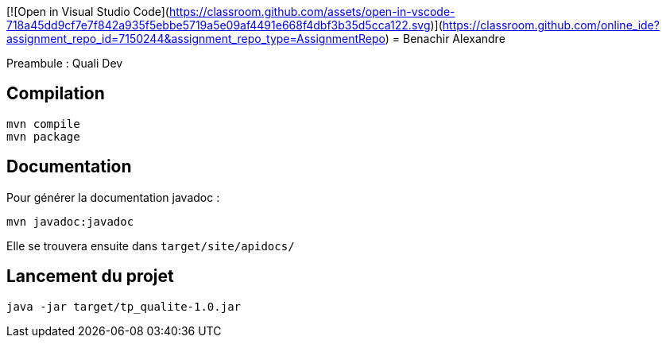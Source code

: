 [![Open in Visual Studio Code](https://classroom.github.com/assets/open-in-vscode-718a45dd9cf7e7f842a935f5ebbe5719a5e09af4491e668f4dbf3b35d5cca122.svg)](https://classroom.github.com/online_ide?assignment_repo_id=7150244&assignment_repo_type=AssignmentRepo)
= Benachir Alexandre

Preambule :
Quali Dev

== Compilation 
....
mvn compile
mvn package
....

== Documentation
Pour générer la documentation javadoc :
....
mvn javadoc:javadoc
....
Elle se trouvera ensuite dans `target/site/apidocs/`

== Lancement du projet
....
java -jar target/tp_qualite-1.0.jar
....
